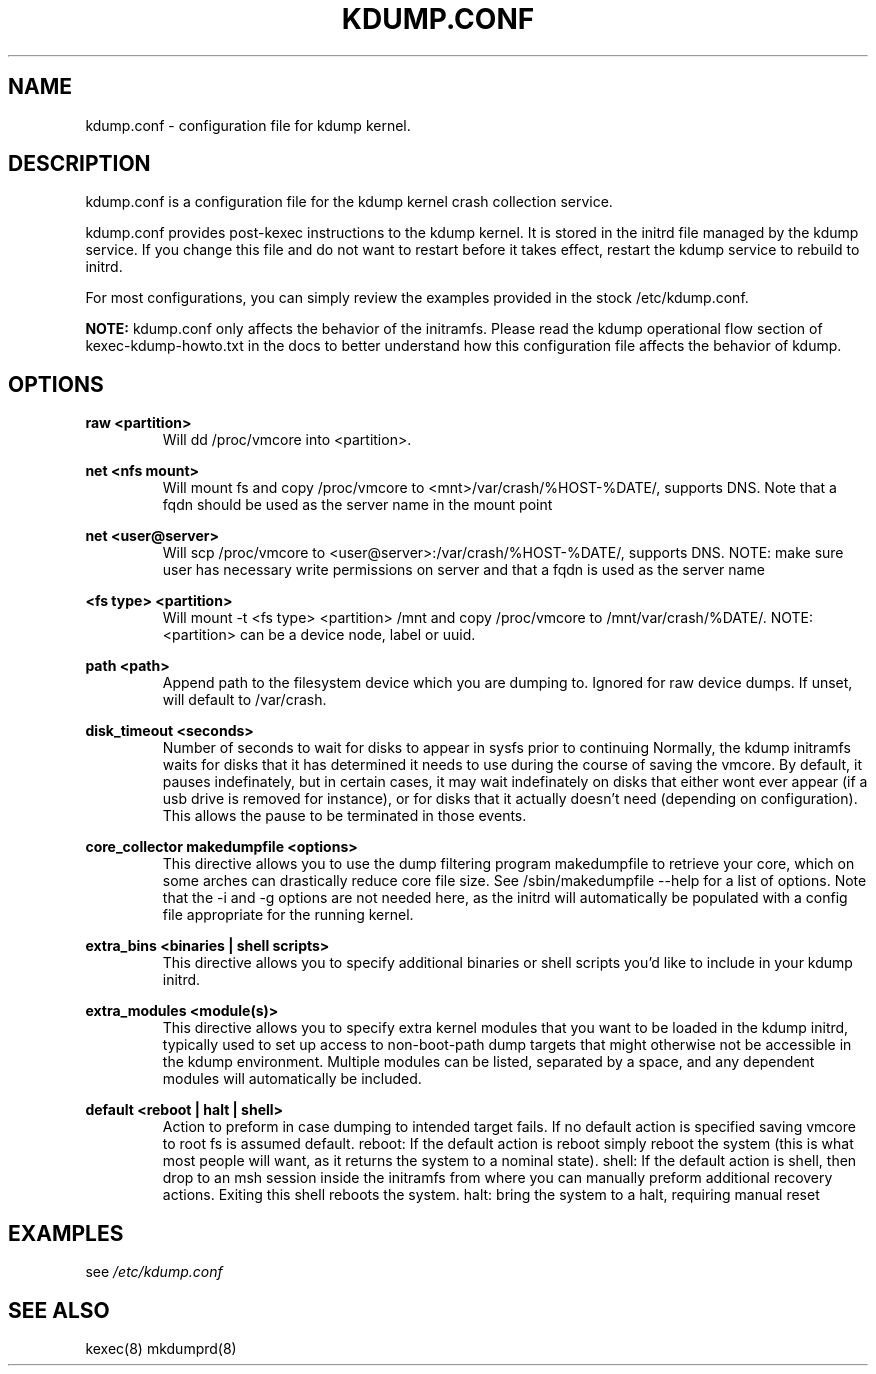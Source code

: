 .TH KDUMP.CONF 5 "07/23/2008" "kexec-tools"

.SH NAME
kdump.conf \- configuration file for kdump kernel.

.SH DESCRIPTION 

kdump.conf is a configuration file for the kdump kernel crash
collection service.

kdump.conf provides post-kexec instructions to the kdump kernel. It is
stored in the initrd file managed by the kdump service. If you change
this file and do not want to restart before it takes effect, restart
the kdump service to rebuild to initrd.

For most configurations, you can simply review the examples provided
in the stock /etc/kdump.conf.

.B NOTE: 
kdump.conf only affects the behavior of the initramfs.  Please read the
kdump operational flow section of kexec-kdump-howto.txt in the docs to better
understand how this configuration file affects the behavior of kdump.

.SH OPTIONS

.B raw <partition>
.RS
Will dd /proc/vmcore into <partition>.
.RE

.B net <nfs mount>
.RS
Will mount fs and copy /proc/vmcore to <mnt>/var/crash/%HOST-%DATE/,
supports DNS. Note that a fqdn should be used as the server name in the 
mount point
.RE

.B net <user@server>
.RS
Will scp /proc/vmcore to <user@server>:/var/crash/%HOST-%DATE/,
supports DNS. NOTE: make sure user has necessary write permissions on
server and that a fqdn is used as the server name
.RE

.B <fs type> <partition>
.RS
Will mount -t <fs type> <partition> /mnt and copy /proc/vmcore to
/mnt/var/crash/%DATE/.  NOTE: <partition> can be a device node, label
or uuid.
.RE

.B path <path>
.RS
Append path to the filesystem device which you are dumping to.
Ignored for raw device dumps.  If unset, will default to /var/crash.
.RE

.B disk_timeout <seconds>
.RS
Number of seconds to wait for disks to appear in sysfs prior to continuing
Normally, the kdump initramfs waits for disks that it has determined it needs to
use during the course of saving the vmcore.  By default, it pauses indefinately,
but in certain cases, it may wait indefinately on disks that either wont ever
appear (if a usb drive is removed for instance), or for disks that it actually
doesn't need (depending on configuration).  This allows the pause to be
terminated in those events.
.RE

.B core_collector makedumpfile <options> 
.RS
This directive allows you to use the dump filtering program
makedumpfile to retrieve your core, which on some arches can
drastically reduce core file size.  See /sbin/makedumpfile --help for
a list of options.  Note that the -i and -g options are not needed
here, as the initrd will automatically be populated with a config file
appropriate for the running kernel.
.RE

.B extra_bins <binaries | shell scripts>
.RS
This directive allows you to specify additional
binaries or shell scripts you'd like to include in
your kdump initrd.
.RE

.B extra_modules <module(s)>
.RS
This directive allows you to specify extra kernel
modules that you want to be loaded in the kdump
initrd, typically used to set up access to
non-boot-path dump targets that might otherwise
not be accessible in the kdump environment. Multiple
modules can be listed, separated by a space, and any
dependent modules will automatically be included.
.RE

.B default <reboot | halt | shell> 
.RS
Action to preform in case dumping to intended target fails. If no default
action is specified saving vmcore to root fs is assumed default.
reboot: If the default action is reboot simply reboot the system (this is what
most people will want, as it returns the system to a nominal state).  shell: If the default
action is shell, then drop to an msh session inside the initramfs from
where you can manually preform additional recovery actions.  Exiting this shell
reboots the system.  halt: bring the system to a halt, requiring manual reset
.RE

.SH EXAMPLES

see 
.I /etc/kdump.conf

.SH SEE ALSO

kexec(8) mkdumprd(8)
